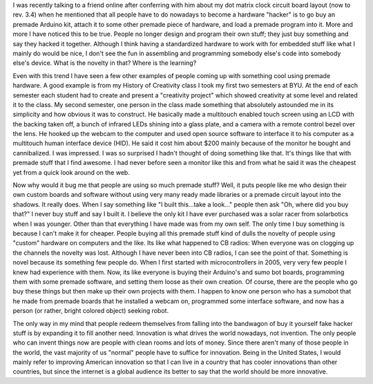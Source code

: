 .. rstblog-settings::
   :title: What is this with premade stuff??
   :date: 2009/07/27
   :url: /2009/07/27/what-is-this-with-premade-stuff
   :tags: hardware, programming

I was recently talking to a friend online after conferring with him about my dot matrix clock circuit board layout (now to rev. 3.4) when he mentioned that all people have to do nowadays to become a hardware "hacker" is to go buy an premade Arduino kit, attach it to some other premade piece of hardware, and load a premade program into it. More and more I have noticed this to be true. People no longer design and program their own stuff; they just buy something and say they hacked it together. Although I think having a standardized hardware to work with for embedded stuff like what I mainly do would be nice, I don't see the fun in assembling and programming somebody else's code into somebody else's device. What is the novelty in that? Where is the learning?

Even with this trend I have seen a few other examples of people coming up with something cool using premade hardware. A good example is from my History of Creativity class I took my first two semesters at BYU. At the end of each semester each student had to create and present a "creativity project" which showed creativity at some level and related it to the class. My second semester, one person in the class made something that absolutely astounded me in its simplicity and how obvious it was to construct. He basically made a multitouch enabled touch screen using an LCD with the backing taken off, a bunch of infrared LEDs shining into a glass plate, and a camera with a remote control bezel over the lens. He hooked up the webcam to the computer and used open source software to interface it to his computer as a multitouch human interface device (HID). He said it cost him about $200 mainly because of the monitor he bought and cannibalized. I was impressed. I was so surprised I hadn't thought of doing something like that. It's things like that with premade stuff that I find awesome. I had never before seen a monitor like this and from what he said it was the cheapest yet from a quick look around on the web.

Now why would it bug me that people are using so much premade stuff? Well, it puts people like me who design their own custom boards and software without using very many ready made libraries or a premade circuit layout into the shadows. It really does. When I say something like "I built this...take a look..." people then ask "Oh, where did you buy that?" I never buy stuff and say I built it. I believe the only kit I have ever purchased was a solar racer from solarbotics when I was younger. Other than that everything I have made was from my own self. The only time I buy something is because I can't make it for cheaper. People buying all this premade stuff kind of dulls the novelty of people using "custom" hardware on computers and the like. Its like what happened to CB radios\: When everyone was on clogging up the channels the novelty was lost. Although I have never been into CB radios, I can see the point of that. Something is novel because its something few people do. When I first started with microcontrollers in 2005, very very few people I knew had experience with them. Now, its like everyone is buying their Arduino's and sumo bot boards, programming them with some premade software, and setting them loose as their own creation. Of course, there are the people who go buy these things but then make up their own projects with them. I happen to know one person who has a sumobot that he made from premade boards that he installed a webcam on, programmed some interface software, and now has a person (or rather, bright colored object) seeking robot.

The only way in my mind that people redeem themselves from falling into the bandwagon of buy it yourself fake hacker stuff is by expanding it to fill another need. Innovation is what drives the world nowadays, not invention. The only people who can invent things now are people with clean rooms and lots of money. Since there aren't many of those people in the world, the vast majority of us "normal" people have to suffice for innovation. Being in the United States, I would mainly refer to improving American innovation so that I can live in a country that has cooler innovations than other countries, but since the internet is a global audience its better to say that the world should be more innovative.